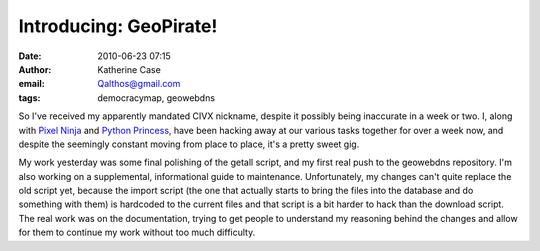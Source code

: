 Introducing: GeoPirate!
#######################
:date: 2010-06-23 07:15
:author: Katherine Case
:email: Qalthos@gmail.com
:tags: democracymap, geowebdns

So I've received my apparently mandated CIVX nickname, despite it
possibly being inaccurate in a week or two. I, along with `Pixel Ninja`_
and `Python Princess`_, have been hacking away at our various tasks
together for over a week now, and despite the seemingly constant moving
from place to place, it's a pretty sweet gig.

My work yesterday was some final polishing of the getall script, and my
first real push to the geowebdns repository. I'm also working on a
supplemental, informational guide to maintenance. Unfortunately, my
changes can't quite replace the old script yet, because the import
script (the one that actually starts to bring the files into the
database and do something with them) is hardcoded to the current files
and that script is a bit harder to hack than the download script. The
real work was on the documentation, trying to get people to understand
my reasoning behind the changes and allow for them to continue my work
without too much difficulty.

.. _Pixel Ninja: http://rebeccanatalie.com/
.. _Python Princess: http://foss.rit.edu/user/17
